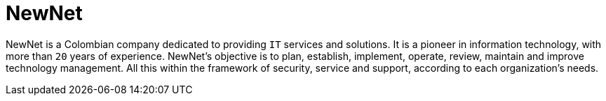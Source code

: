 :slug: about-us/partners/newnet/
:description: Our partners allow us to complete our portfolio and offer better security testing services. Get to know them and become one of them.
:keywords: Fluid Attacks, Partners, Services, Security Testing, Software Development, Pentesting, Ethical Hacking
:partnerlogo: logo-newnet
:alt: Logo NewNet
:partner: yes

= NewNet

NewNet is a Colombian company
dedicated to providing `IT` services and solutions.
It is a pioneer in information technology,
with more than `20` years of experience.
NewNet's objective is to plan, establish, implement, operate,
review, maintain and improve technology management.
All this within the framework of security, service and support,
according to each organization's needs.
